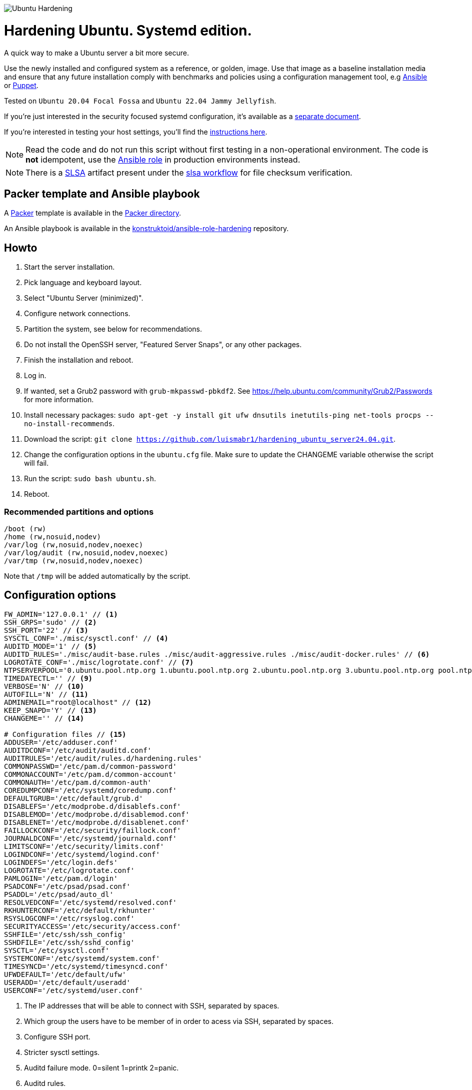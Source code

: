 image::logo/horizontal.png[Ubuntu Hardening]
= Hardening Ubuntu. Systemd edition.

:icons: font

A quick way to make a Ubuntu server a bit more secure.

Use the newly installed and configured system as a reference,
or golden, image. Use that image as a baseline installation media and ensure
that any future installation comply with benchmarks and policies using a
configuration management tool, e.g https://www.ansible.com/[Ansible] or
https://puppet.com/[Puppet].

Tested on `Ubuntu 20.04 Focal Fossa` and `Ubuntu 22.04 Jammy Jellyfish`.

If you're just interested in the security focused systemd configuration, it's
available as a link:systemd.adoc[separate document].

If you're interested in testing your host settings, you'll find the
link:README.adoc#tests[instructions here].

NOTE: Read the code and do not run this script without first testing in a
non-operational environment. The code is *not* idempotent, use the https://github.com/konstruktoid/ansible-role-hardening[Ansible role] in production environments instead.

NOTE: There is a https://slsa.dev/[SLSA] artifact present under the
https://github.com/konstruktoid/hardening/actions/workflows/slsa.yml[slsa workflow]
for file checksum verification.

== Packer template and Ansible playbook

A https://www.packer.io/[Packer] template is available in the link:packer/[Packer directory].

An Ansible playbook is available in the https://github.com/konstruktoid/ansible-role-hardening[konstruktoid/ansible-role-hardening]
repository.

== Howto

. Start the server installation.
. Pick language and keyboard layout.
. Select "Ubuntu Server (minimized)".
. Configure network connections.
. Partition the system, see below for recommendations.
. Do not install the OpenSSH server, "Featured Server Snaps", or any other packages.
. Finish the installation and reboot.
. Log in.
. If wanted, set a Grub2 password with `grub-mkpasswd-pbkdf2`. See https://help.ubuntu.com/community/Grub2/Passwords[https://help.ubuntu.com/community/Grub2/Passwords]
for more information.
. Install necessary packages: `sudo apt-get -y install git ufw dnsutils inetutils-ping net-tools procps --no-install-recommends`.
. Download the script: `git clone https://github.com/luismabr1/hardening_ubuntu_server24.04.git`.
. Change the configuration options in the `ubuntu.cfg` file. Make sure to update the CHANGEME variable otherwise the script will fail.
. Run the script: `sudo bash ubuntu.sh`.
. Reboot.

=== Recommended partitions and options

[source,shell]
----
/boot (rw)
/home (rw,nosuid,nodev)
/var/log (rw,nosuid,nodev,noexec)
/var/log/audit (rw,nosuid,nodev,noexec)
/var/tmp (rw,nosuid,nodev,noexec)
----

Note that `/tmp` will be added automatically by the script.

== Configuration options

[source,shell]
----
FW_ADMIN='127.0.0.1' // <1>
SSH_GRPS='sudo' // <2>
SSH_PORT='22' // <3>
SYSCTL_CONF='./misc/sysctl.conf' // <4>
AUDITD_MODE='1' // <5>
AUDITD_RULES='./misc/audit-base.rules ./misc/audit-aggressive.rules ./misc/audit-docker.rules' // <6>
LOGROTATE_CONF='./misc/logrotate.conf' // <7>
NTPSERVERPOOL='0.ubuntu.pool.ntp.org 1.ubuntu.pool.ntp.org 2.ubuntu.pool.ntp.org 3.ubuntu.pool.ntp.org pool.ntp.org' // <8>
TIMEDATECTL='' // <9>
VERBOSE='N' // <10>
AUTOFILL='N' // <11>
ADMINEMAIL="root@localhost" // <12>
KEEP_SNAPD='Y' // <13>
CHANGEME='' // <14>

# Configuration files // <15>
ADDUSER='/etc/adduser.conf'
AUDITDCONF='/etc/audit/auditd.conf'
AUDITRULES='/etc/audit/rules.d/hardening.rules'
COMMONPASSWD='/etc/pam.d/common-password'
COMMONACCOUNT='/etc/pam.d/common-account'
COMMONAUTH='/etc/pam.d/common-auth'
COREDUMPCONF='/etc/systemd/coredump.conf'
DEFAULTGRUB='/etc/default/grub.d'
DISABLEFS='/etc/modprobe.d/disablefs.conf'
DISABLEMOD='/etc/modprobe.d/disablemod.conf'
DISABLENET='/etc/modprobe.d/disablenet.conf'
FAILLOCKCONF='/etc/security/faillock.conf'
JOURNALDCONF='/etc/systemd/journald.conf'
LIMITSCONF='/etc/security/limits.conf'
LOGINDCONF='/etc/systemd/logind.conf'
LOGINDEFS='/etc/login.defs'
LOGROTATE='/etc/logrotate.conf'
PAMLOGIN='/etc/pam.d/login'
PSADCONF='/etc/psad/psad.conf'
PSADDL='/etc/psad/auto_dl'
RESOLVEDCONF='/etc/systemd/resolved.conf'
RKHUNTERCONF='/etc/default/rkhunter'
RSYSLOGCONF='/etc/rsyslog.conf'
SECURITYACCESS='/etc/security/access.conf'
SSHFILE='/etc/ssh/ssh_config'
SSHDFILE='/etc/ssh/sshd_config'
SYSCTL='/etc/sysctl.conf'
SYSTEMCONF='/etc/systemd/system.conf'
TIMESYNCD='/etc/systemd/timesyncd.conf'
UFWDEFAULT='/etc/default/ufw'
USERADD='/etc/default/useradd'
USERCONF='/etc/systemd/user.conf'

----
<1> The IP addresses that will be able to connect with SSH, separated by spaces.
<2> Which group the users have to be member of in order to acess via SSH, separated by spaces.
<3> Configure SSH port.
<4> Stricter sysctl settings.
<5> Auditd failure mode. 0=silent 1=printk 2=panic.
<6> Auditd rules.
<7> Logrotate settings.
<8> NTP server pool.
<9> Add a specific time zone or use the system default by leaving it empty.
<10> If you want all the details or not.
<11> Let the script guess the `FW_ADMIN` and `SSH_GRPS` settings.
<12> Add a valid email address, so PSAD can send notifications.
<13> If `'Y'` then the `snapd` package will be held to prevent removal.
<14> Add something just to verify that you actually glanced the code.
<15> Default configuration file locations.

== Functions

=== Function list in execution order

Note that all functions has the `f_` prefix in the code.

==== `pre`

Sets `apt` flags and performs basic permission check.

The `pre` function is located in link:scripts/pre[./scripts/pre].

==== `kernel`

Sets https://github.com/jeffmurphy/NetPass/blob/master/doc/netfilter_conntrack_perf.txt#L175[/sys/module/nf_conntrack/parameters/hashsize]
to 1048576 if `hashsize` exists and is writable.

Sets https://man7.org/linux/man-pages/man7/kernel_lockdown.7.html[/sys/kernel/security/lockdown]
to `confidentiality` if `lockdown` exists and is writable.

The `kernel` function is located in link:scripts/kernel[./scripts/kernel].

==== `firewall`

Configures https://help.ubuntu.com/community/UFW[UFW] if installed.

Allows connections from the adresses in `$FW_ADMIN` to the `$SSH_PORT`.

Sets logging and `IPT_SYSCTL=/etc/sysctl.conf`.

The `firewall` function is located in link:scripts/ufw[./scripts/ufw].

==== `disablenet`

Disables the `dccp`, `sctp`, `rds` and `tipc` kernel modules.

The `disablenet` function is located in link:scripts/disablenet[./scripts/disablenet].

==== `disablefs`

Disables the `cramfs` `freevxfs` `jffs2` `ksmbd` `hfs` `hfsplus` `udf` kernel
modules.

The `disablefs` function is located in link:scripts/disablefs[./scripts/disablefs].

==== `disablemod`

Disables the `bluetooth`, `bnep`, `btusb`, `cpia2`, `firewire-core`, `floppy`,
`n_hdlc`, `net-pf-31`, `pcspkr`, `soundcore`, `thunderbolt`, `usb-midi`,
`usb-storage`, `uvcvideo`, `v4l2_common` kernel modules.

Note that disabling the `usb-storage` module will disable any usage of USB
storage devices, if such devices are needed `USBGuard` should be configured
accordingly and `usb-storage` removed from the `disablemod` function.

The `disablemod` function is located in link:scripts/disablemod[./scripts/disablemod].

==== `systemdconf`

Sets `CrashShell=no`, `DefaultLimitCORE=0`, `DefaultLimitNOFILE=1024`,
`DefaultLimitNPROC=1024`, `DumpCore=no` in `$SYSTEMCONF`
and `$USERCONF`.

The `systemdconf` function is located in link:scripts/systemdconf[./scripts/systemdconf].

==== `resolvedconf`

Sets `DNS=$dnslist`, `DNSOverTLS=opportunistic`, `DNSSEC=allow-downgrade`, `FallbackDNS=1.0.0.1`
in `$RESOLVEDCONF`, where `$dnslist` is an array with the nameservers present
in `/etc/resolv.conf`.

The `resolvedconf` function is located in link:scripts/resolvedconf[./scripts/resolvedconf].

==== `logindconf`

Sets `IdleAction=lock`, `IdleActionSec=15min`, `KillExcludeUsers=root`,
`KillUserProcesses=1`, `RemoveIPC=yes` in `$LOGINDCONF`.

The `logindconf` function is located in link:scripts/logindconf[./scripts/logindconf].

==== `journalctl`

Copies link:misc/logrotate.conf[./misc/logrotate.conf] to `$LOGROTATE`.

Sets `Compress=yes`, `ForwardToSyslog=yes`, `Storage=persistent` in
`$JOURNALDCONF`.

Sets `$FileCreateMode 0600/` in `$RSYSLOGCONF`.
if `RSYSLOGCONF` is writable.

The `journalctl` function is located in link:scripts/journalctl[./scripts/journalctl].

==== `timesyncd`

Sets `NTP=${SERVERARRAY}`, `FallbackNTP=${FALLBACKARRAY}`, `RootDistanceMaxSec=1`
in `$TIMESYNCD` where the arrays are up to four time servers with < 50ms
latency.

The `timesyncd` function is located in link:scripts/timesyncd[./scripts/timesyncd].

==== `fstab`

Configures the `/boot` and `/home` partitions with `defaults,nosuid,nodev` if
they are available in `/etc/fstab`.

Configures the `/var/log`, `/var/log/audit` and `/var/tmp` partitions with
`defaults,nosuid,nodev,noexec` if they are available in `/etc/fstab`.

Adds `/run/shm tmpfs rw,noexec,nosuid,nodev`,
`/dev/shm tmpfs rw,noexec,nosuid,nodev` and
`/proc proc rw,nosuid,nodev,noexec,relatime,hidepid=2` to `/etc/fstab` if
the partition isn't present in `/etc/fstab`.

Removes any floppy drivers from `/etc/fstab`.

Copies ./config/tmp.mount[./config/tmp.mount] to
`/etc/systemd/system/tmp.mount`, removes `/tmp` from `/etc/fstab`
and enables the tmpfs `/tmp` mount instead.

The `/proc` `hidepid` option is described in https://www.kernel.org/doc/html/latest/filesystems/proc.html#mount-options[https://www.kernel.org/doc/html/latest/filesystems/proc.html#mount-options].

The `fstab` function is located in link:scripts/fstab[./scripts/fstab].

==== `prelink`

Reverts binaries and libraries to their original content before they were
prelinked and uninstalls `prelink`.

The `prelink` function is located in link:scripts/prelink[./scripts/prelink].

==== `aptget_configure`

Sets `apt` options `Acquire::http::AllowRedirect "false";`, `APT::Get::AllowUnauthenticated "false";`,
`APT::Periodic::AutocleanInterval "7";`,
`APT::Install-Recommends "false";`, `APT::Get::AutomaticRemove "true";`,
`APT::Install-Suggests "false";`, `Acquire::AllowDowngradeToInsecureRepositories "false";`,
`Acquire::AllowInsecureRepositories "false";`, `APT::Sandbox::Seccomp "1";`

See https://manpages.ubuntu.com/manpages/jammy/man5/apt.conf.5.html[https://manpages.ubuntu.com/manpages/jammy/man5/apt.conf.5.html].

The `aptget_configure` function is located in link:scripts/aptget[./scripts/aptget].

==== `aptget`

Upgrades installed packages.

The `aptget` function is located in link:scripts/aptget[./scripts/aptget].

==== `hosts`

Sets `sshd : ALL : ALLOW`, `ALL: LOCAL, 127.0.0.1` in `/etc/hosts.allow` and
`ALL: ALL` in `/etc/hosts.deny`.

See https://manpages.ubuntu.com/manpages/jammy/man5/hosts_access.5.html[https://manpages.ubuntu.com/manpages/jammy/man5/hosts_access.5.html]
for the format of host access control files.

The `hosts` function is located in link:scripts/hosts[./scripts/hosts].

==== `issue`

Writes a notice regarding authorized use only to `/etc/issue`, `/etc/issue.net`
and `/etc/motd`.

Removes the executable flag from every file in `/etc/update-motd.d/`.

The `issue` function is located in link:scripts/issue[./scripts/issue].

==== `sudo`

Restricts `su` access to members of the `sudo` group using
https://manpages.ubuntu.com/manpages/jammy/man8/pam_wheel.8.html[pam_wheel].

Sets `!pwfeedback`, `!visiblepw`, `logfile=/var/log/sudo.log`, `passwd_timeout=1`,
`timestamp_timeout=5`, `use_pty` https://manpages.ubuntu.com/manpages/jammy/man5/sudoers.5.html[sudo options].

The `sudo` function is located in link:scripts/sudo[./scripts/sudo].

==== `logindefs`

Writes `LOG_OK_LOGINS yes`, `UMASK 077`, `PASS_MIN_DAYS 1`, `PASS_MAX_DAYS 60`,
`DEFAULT_HOME no`, `ENCRYPT_METHOD SHA512`, `USERGROUPS_ENAB no`,
`SHA_CRYPT_MIN_ROUNDS 10000`, `SHA_CRYPT_MAX_ROUNDS 65536` to
https://manpages.ubuntu.com/manpages/jammy/man5/login.defs.5.html[$LOGINDEFS]

The `logindefs` function is located in link:scripts/logindefs[./scripts/logindefs].

==== `sysctl`

Copies link:misc/sysctl.conf[./misc/sysctl.conf] to `$SYSCTL`.

For an explanation of the options set, see
https://www.kernel.org/doc/html/latest/admin-guide/sysctl/[https://www.kernel.org/doc/html/latest/admin-guide/sysctl/].

The `sysctl` function is located in link:scripts/sysctl[./scripts/sysctl].

==== `limitsconf`

Sets `hard maxlogins 10`, `hard core 0`, `soft nproc 512`, `hard nproc 1024` in
https://manpages.ubuntu.com/manpages/jammy/en/man5/limits.conf.5.html[$LIMITSCONF]

The `limitsconf` function is located in link:scripts/limits[./scripts/limits].

==== `adduser`

Sets `DIR_MODE=0750`,`DSHELL=/bin/false`, and `USERGROUPS=yes` in `$ADDUSER`.

Sets `INACTIVE=30` and `SHELL=/bin/false` in `$USERADD`.

The `adduser` function is located in link:scripts/adduser[./scripts/adduser].

==== `rootaccess`

Writes `+:root:127.0.0.1/'` to `$SECURITYACCESS` and `console` to
`/etc/securetty`.

Masks https://freedesktop.org/wiki/Software/systemd/Debugging/[debug-shell].

The `rootaccess` function is located in link:scripts/rootaccess[./scripts/rootaccess].

==== `package_install`

Installs `acct`, `aide-common`, `cracklib-runtime`, `debsums`, `gnupg2`,
`haveged`, `libpam-pwquality`, `libpam-tmpdir`, `needrestart`, `openssh-server`,
`postfix`, `psad`, `rkhunter`, `sysstat`, `systemd-coredump`, `tcpd`,
`update-notifier-common`, `vlock`.

The `package_install` function is located in link:scripts/packages[./scripts/packages].

==== `psad`

Installs and configures https://cipherdyne.org/psad/[PSAD]

The `psad` function is located in link:scripts/psad[./scripts/psad].

==== `coredump`

Writes `Storage=none` and `ProcessSizeMax=0` to `$COREDUMPCONF`.

The `coredump` function is located in link:scripts/coredump[./scripts/coredump].

==== `usbguard`

Installs and configures https://usbguard.github.io/[USBGuard].

The `usbguard` function is located in link:scripts/usbguard[./scripts/usbguard].

==== `postfix`

Installs `postfix` and sets `disable_vrfy_command=yes`,
`inet_interfaces=loopback-only`,
`smtpd_banner="\$myhostname`,
`smtpd_client_restrictions=permit_mynetworks,reject` using https://manpages.ubuntu.com/manpages/jammy/en/man1/postconf.1.html[postconf].

The `postfix` function is located in link:scripts/postfix[./scripts/postfix].

==== `apport`

Disables
https://manpages.ubuntu.com/manpages/jammy/man1/apport-cli.1.html[apport],
https://github.com/Ubuntu/ubuntu-report[ubuntu-report] and
https://manpages.ubuntu.com/manpages/jammy/en/man8/popularity-contest.8.html[popularity-contest].

The `apport` function is located in link:scripts/apport[./scripts/apport].

==== `motdnews`

Disables `apt_news` and https://ubuntu.com/legal/motd[motd-news].

The `motdnews` function is located in link:scripts/motdnews[./scripts/motdnews].

==== `rkhunter`

Sets `CRON_DAILY_RUN="yes"`, `APT_AUTOGEN="yes"` in `$RKHUNTERCONF`.

The `rkhunter` function is located in link:scripts/rkhunter[./scripts/rkhunter].

==== `sshconfig`

Sets `HashKnownHosts yes`, `Ciphers chacha20-poly1305@openssh.com,aes256-gcm@openssh.com,aes256-ctr`
and `MACs hmac-sha2-512-etm@openssh.com,hmac-sha2-256-etm@openssh.com,hmac-sha2-512,hmac-sha2-256`
in `$SSHFILE`.

The `sshconfig` function is located in link:scripts/sshdconfig[./scripts/sshdconfig].

==== `sshdconfig`

Configures the `OpenSSH` daemon. The configuration changes will be placed in
the directory defined by the `Include` option if present, otherwise
https://manpages.ubuntu.com/manpages/jammy/en/man5/sshd_config.5.html[$SSHDFILE]
will be modified.

By default `/etc/ssh/sshd_config.d/hardening.conf` will contain the following:

[source,shell]
----
AcceptEnv LANG LC_*
AllowAgentForwarding no
AllowGroups sudo
AllowTcpForwarding no
Banner /etc/issue.net
Ciphers chacha20-poly1305@openssh.com,aes256-gcm@openssh.com,aes256-ctr
ClientAliveCountMax 3
ClientAliveInterval 200
Compression no
GSSAPIAuthentication no
HostbasedAuthentication no
IgnoreUserKnownHosts yes
KbdInteractiveAuthentication no
KerberosAuthentication no
KexAlgorithms curve25519-sha256@libssh.org,ecdh-sha2-nistp521,ecdh-sha2-nistp384,ecdh-sha2-nistp256,diffie-hellman-group-exchange-sha256
LogLevel VERBOSE
LoginGraceTime 20
Macs hmac-sha2-512-etm@openssh.com,hmac-sha2-256-etm@openssh.com,hmac-sha2-512,hmac-sha2-256
MaxAuthTries 3
MaxSessions 3
MaxStartups 10:30:60
PasswordAuthentication no
PermitEmptyPasswords no
PermitRootLogin no
PermitUserEnvironment no
Port 22
PrintLastLog yes
PrintMotd no
RekeyLimit 512M 1h
StrictModes yes
TCPKeepAlive no
UseDNS no
UsePAM yes
X11Forwarding no
----

The `sshdconfig` function is located in link:scripts/sshdconfig[./scripts/sshdconfig].

==== `password`

Copies ./config/pwquality.conf[./config/pwquality.conf] to `/etc/security/pwquality.conf`,

Removes `nullok` from https://manpages.ubuntu.com/manpages/jammy/man5/pam.conf.5.html[PAM]
`$COMMONAUTH`.

Configures https://manpages.ubuntu.com/manpages/jammy/en/man8/faillock.8.html[faillock]
or https://manpages.ubuntu.com/manpages/jammy/man8/pam_tally2.8.html[pam_tally2]
depending on which is installed.

Adds a link:misc/passwords.list[password list] to https://manpages.ubuntu.com/manpages/jammy/man8/update-cracklib.8.html[cracklib].

The `password` function is located in link:scripts/password[./scripts/password].

==== `cron`

Disables https://manpages.ubuntu.com/manpages/jammy/en/man8/atd.8.html[atd]
and only allow root to use https://manpages.ubuntu.com/manpages/jammy/en/man1/at.1.html[at]
or https://manpages.ubuntu.com/manpages/jammy/en/man8/cron.8.html[cron].

The `cron` function is located in link:scripts/cron[./scripts/cron].

==== `ctrlaltdel`

Masks https://manpages.ubuntu.com/manpages/jammy/man1/systemd.1.html#signals[ctrl-alt-del.target].

The `ctrlaltdel` function is located in link:scripts/ctraltdel[./scripts/ctraltdel].

==== `auditd`

Configures https://manpages.ubuntu.com/manpages/jammy/en/man8/auditd.8.html[auditd].

See link:misc/audit-base.rules[./misc/audit-base.rules],
link:misc/audit-aggressive.rules[./misc/audit-aggressive.rules] and link:misc/audit-docker.rules[./misc/audit-docker.rules]
for the rules used.

The `auditd` function is located in link:scripts/auditd[./scripts/auditd].

==== `aide`

Excludes `/var/lib/lxcfs/cgroup` and `/var/lib/docker` from https://manpages.ubuntu.com/manpages/jammy/en/man1/aide.1.html[AIDE].

The `aide` function is located in link:scripts/aide[./scripts/aide].

==== `rhosts`

Removes any existing `hosts.equiv` or `.rhosts` files.

The `rhosts` function is located in link:scripts/rhosts[./scripts/rhosts].

==== `users`

Removes the `games`, `gnats`, `irc`, `list`, `news`, `sync`, `uucp` users.

The `users` function is located in link:scripts/users[./scripts/users].

==== `lockroot`

Locks root account

The `lockroot` function is located in link:scripts/lockroot[./scripts/lockroot].

==== `package_remove`

Removes the `apport*`, `autofs`, `avahi*`, `beep`, `git`, `pastebinit`,
`popularity-contest`, `rsh*`, `rsync`, `talk*`, `telnet*`, `tftp*`, `whoopsie`,
`xinetd`, `yp-tools`, `ypbind` packages.

The `package_remove` function is located in link:scripts/packages[./scripts/packages].

==== `suid`

Ensures the executables in link:misc/suid.list[./misc/suid.list] don't have suid
bits set.

The `suid` function is located in link:scripts/suid[./scripts/suid].

==== `restrictcompilers`

Changes mode to `0750` on any installed compilers.

The `restrictcompilers` function is located in link:scripts/compilers[./scripts/compilers].

==== `umask`

Sets the default https://manpages.ubuntu.com/manpages/jammy/man2/umask.2.html[umask] to `077`

The `umask` function is located in link:scripts/umask[./scripts/umask].

==== `path`

Copies ./config/initpath.sh[./config/initpath.sh] to `/etc/profile.d/initpath.sh`
and sets `PATH=/usr/local/sbin:/usr/local/bin:/usr/sbin:/usr/bin:/sbin:/bin:/snap/bin`
for the `root` user and `PATH=/usr/local/bin:/usr/sbin:/usr/bin:/bin:/snap/bin`
for everyone else.

The `path` function is located in link:scripts/path[./scripts/path].

==== `aa_enforce`

Enforces available https://manpages.ubuntu.com/manpages/jammy/en/man7/apparmor.7.html[apparmor]
profiles.

The `aa_enforce` function is located in link:scripts/apparmor[./scripts/apparmor].

==== `aide_post`

Creates a new AIDE database.

The `aide_post` function is located in link:scripts/aide[./scripts/aide].

==== `aide_timer`

Copies a systemd AIDE check service and timer to /etc/systemd/system/.

The `aide_timer` function is located in link:scripts/aide[./scripts/aide].

==== `aptget_noexec`

Adds a `DPkg::Pre-Invoke` and `DPkg::Post-Invoke` to ensure package updates
don't fail on a `noexec` `/tmp` partition.

The `aptget_noexec` function is located in link:scripts/aptget[./scripts/aptget].

==== `aptget_clean`

Runs https://manpages.ubuntu.com/manpages/jammy/en/man8/apt-get.8.html[apt-get] `clean` and `autoremove`.

The `aptget_clean` function is located in link:scripts/aptget[./scripts/aptget].

==== `systemddelta`

Runs https://manpages.ubuntu.com/manpages/jammy/man1/systemd-delta.1.html[systemd-delta] if running in verbose mode.

The `systemddelta` function is located in link:scripts/systemddelta[./scripts/systemddelta].

==== `post`

Ensures https://manpages.ubuntu.com/manpages/jammy/man1/fwupdmgr.1.html[fwupdmgr]
and https://packages.ubuntu.com/jammy/secureboot-db[secureboot-db] is installed
and GRUB is updated.

The `post` function is located in link:scripts/post[./scripts/post].

==== `checkreboot`

Checks if a reboot is required.

The `checkreboot` function is located in link:scripts/reboot[./scripts/reboot].

== Tests
There are approximately 760 https://github.com/bats-core/bats-core[Bats tests]
for most of the above settings available in the link:tests/[tests directory].

[source,shell]
----
sudo apt-get -y install bats
git clone https://github.com/konstruktoid/hardening.git
cd hardening/tests/
sudo bats .
----

=== Test automation using Vagrant
Running `bash ./runTests.sh` will use https://www.vagrantup.com/[Vagrant] to run
all above tests, https://github.com/CISOfy/Lynis[Lynis] and
https://www.open-scap.org/[OpenSCAP] with a
https://www.cisecurity.org/benchmark/ubuntu_linux[CIS Ubuntu benchmark] on all
supported Ubuntu versions.

The script will generate a file named `TESTRESULTS.adoc` and CIS report in
HTML-format.

=== Testing a host
Running `bash ./runHostTests.sh`, located in the link:tests/[tests directory],
will generate a `TESTRESULTS-<HOSTNAME>.adoc` report.

Running `bash ./runHostTestsCsv.sh`, located in the link:tests/[tests directory],
will generate a `TESTRESULTS-<HOSTNAME>.csv` report.


== Recommended reading
https://public.cyber.mil/stigs/downloads/?_dl_facet_stigs=operating-systems%2Cunix-linux[Canonical Ubuntu 20.04 LTS STIG - Ver 1, Rel 3] +
https://www.cisecurity.org/benchmark/distribution_independent_linux/[CIS Distribution Independent Linux Benchmark] +
https://www.cisecurity.org/benchmark/ubuntu_linux/[CIS Ubuntu Linux Benchmark] +
https://www.ncsc.gov.uk/collection/end-user-device-security/platform-specific-guidance/ubuntu-18-04-lts[EUD Security Guidance: Ubuntu 18.04 LTS] +
https://wiki.ubuntu.com/Security/Features +
https://help.ubuntu.com/community/StricterDefaults +

== Contributing
Do you want to contribute? That's great! Contributions are always welcome,
no matter how large or small. If you found something odd, feel free to
https://github.com/konstruktoid/hardening/issues/[submit a new issue],
improve the code by https://github.com/konstruktoid/hardening/pulls[creating a pull request],
or by https://github.com/sponsors/konstruktoid[sponsoring this project].

Logo by https://github.com/reallinfo[reallinfo].
